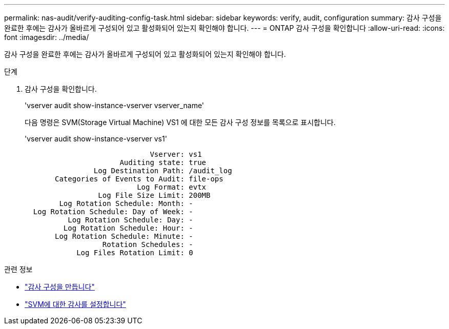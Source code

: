 ---
permalink: nas-audit/verify-auditing-config-task.html 
sidebar: sidebar 
keywords: verify, audit, configuration 
summary: 감사 구성을 완료한 후에는 감사가 올바르게 구성되어 있고 활성화되어 있는지 확인해야 합니다. 
---
= ONTAP 감사 구성을 확인합니다
:allow-uri-read: 
:icons: font
:imagesdir: ../media/


[role="lead"]
감사 구성을 완료한 후에는 감사가 올바르게 구성되어 있고 활성화되어 있는지 확인해야 합니다.

.단계
. 감사 구성을 확인합니다.
+
'vserver audit show-instance-vserver vserver_name'

+
다음 명령은 SVM(Storage Virtual Machine) VS1 에 대한 모든 감사 구성 정보를 목록으로 표시합니다.

+
'vserver audit show-instance-vserver vs1'

+
[listing]
----

                             Vserver: vs1
                      Auditing state: true
                Log Destination Path: /audit_log
       Categories of Events to Audit: file-ops
                          Log Format: evtx
                 Log File Size Limit: 200MB
        Log Rotation Schedule: Month: -
  Log Rotation Schedule: Day of Week: -
          Log Rotation Schedule: Day: -
         Log Rotation Schedule: Hour: -
       Log Rotation Schedule: Minute: -
                  Rotation Schedules: -
            Log Files Rotation Limit: 0
----


.관련 정보
* link:create-auditing-config-task.html["감사 구성을 만듭니다"]
* link:enable-audit-svm-task.html["SVM에 대한 감사를 설정합니다"]


